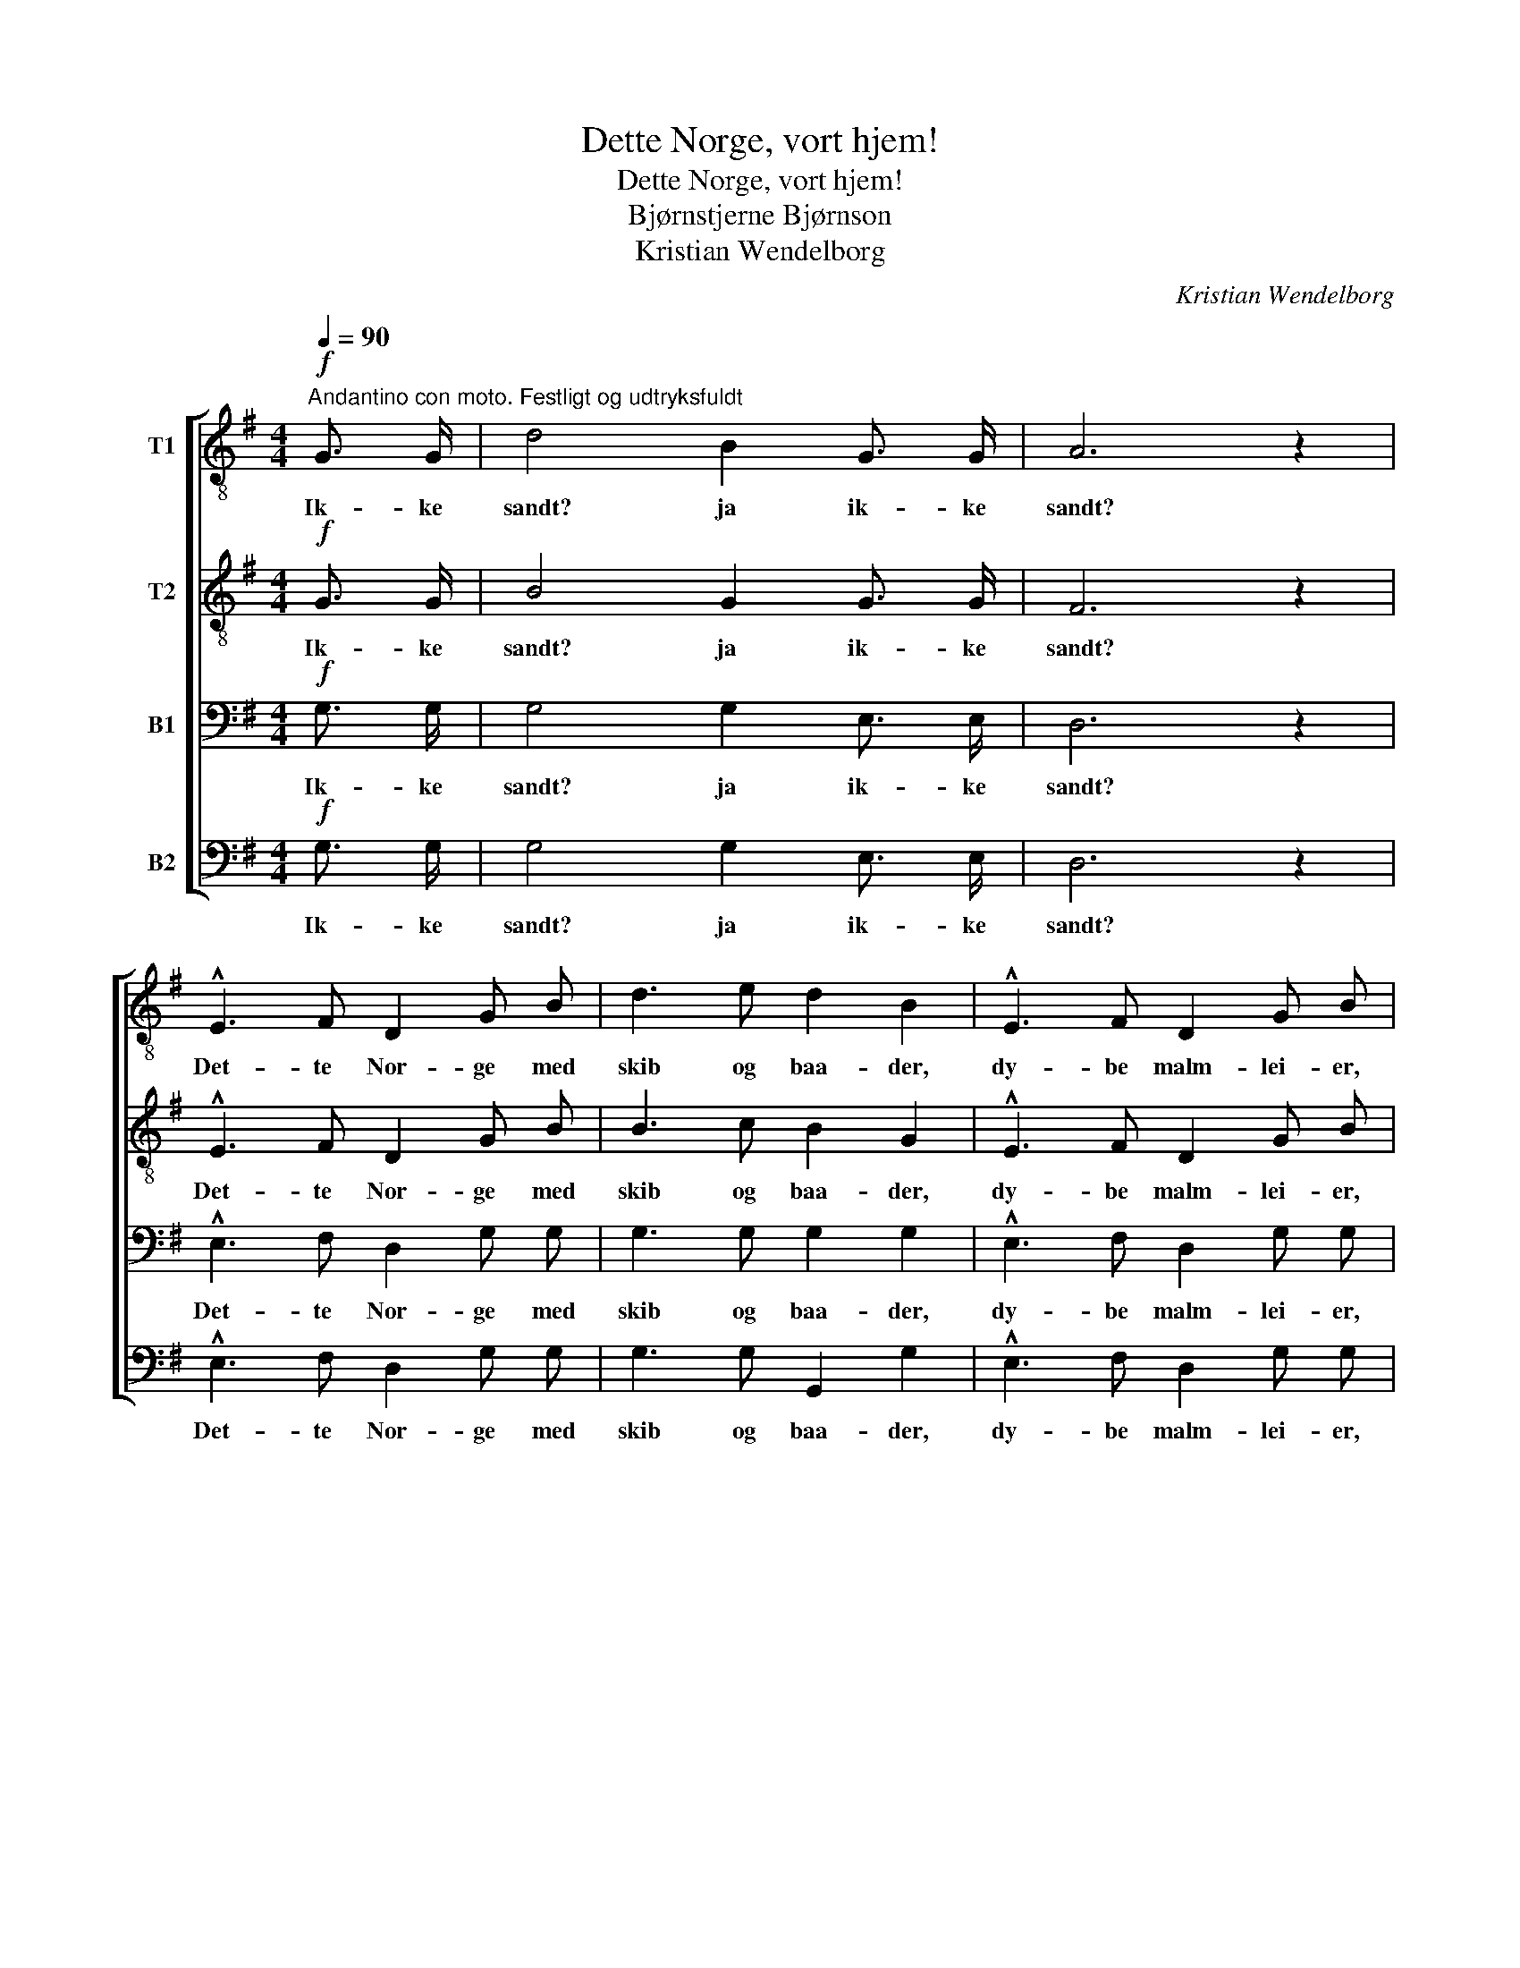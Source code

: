 X:1
T:Dette Norge, vort hjem!
T:Dette Norge, vort hjem!
T:Bjørnstjerne Bjørnson
T:Kristian Wendelborg
C:Kristian Wendelborg
%%score [ 1 2 3 4 ]
L:1/8
Q:1/4=90
M:4/4
K:G
V:1 treble-8 nm="T1"
V:2 treble-8 nm="T2"
V:3 bass nm="B1"
V:4 bass nm="B2"
V:1
"^Andantino con moto. Festligt og udtryksfuldt"!f! G3/2 G/ | d4 B2 G3/2 G/ | A6 z2 | %3
w: Ik- ke|sandt? ja ik- ke|sandt?|
 !^!E3 F D2 G B | d3 e d2 B2 | !^!E3 F D2 G B | d3/2 ^c/ d e (d=c) B A | G3/2 F/ G A B2 G E | %8
w: Det- te Nor- ge med|skib og baa- der,|dy- be malm- lei- er,|ful- de sil- de- kor- * ge, de|ra- re sæ- ter- vei- er og|
 A6 G2 | G2 F2 z2!p!"^let." D2 | G2 B4 G2 | B2 d4!mf! e2 | (dc) (BA) G2 F G | B2 E4 A2 | F4 E4 | %15
w: tøm- mer-|flaa- der, og|eng- slaat og|ku- draat, og|he- * ste- * drif- ter og|sma- ler og|an- det|
!p! A8 |!mf! (DE)"^cresc." F G (AB) c d |!f! e4 d2 e2 | (dc) B A G2!mf! (FG) | A4 E4 | %20
w: smaat,|Ren- * jagt og an- * dre be-|drif- ter, det|er _ nu saa kjært, som _|det er|
 B2!f! B3/2 B/ B2 B3/2 B/ |"^mildt." e4 d2 c2 | B4 A4 |!>(! G4 F4 | E4!>)! z2 ||[M:3/4]!p! E2 | %26
w: godt, og saa er det det|vak- re- ste|hjem et|folk har|faat.|End|
 A3/2 A/ A2 B2 | c2 B2 E E | A ^G!<(! A B c!<)! d | e2 B2!mf! B2 | B3 A G2 | F2 E2!p! B2 | %32
w: gjei- ta da om|vaa- ren un- der|fug- le- spil- let om- kring|gaar- den? Det|sort- ner i|aa- ser, det|
 B3 A G2 | F4!mf! c2 |"^bredt" (c3 B) A2 | G2 F2 d2 |!<(! (d3 c) A2!<)! | B4!ff! B3/2 B/ || %38
w: hvid- ner i|fjeld, og|el- * ven|sku- rer i|bak- * ke-|held. Det- te|
[M:4/4]"^Langsommere. Med varme." !^!e2 e4 B3/2 B/ | !^!d2 d4!mf! B2 ||[M:3/4]"^a tempo" B4 A2 | %41
w: Nor- ge, vi for-|staar det, at|en kan|
 G2 G2 A2 |!p! B2!>(! B4- | B6!>)! |!f! !^!E4"^Med inderlighed og kraft." F2 | !^!D3 G B2 | %46
w: li- de lidt|for det.|_|Det- te|Nor- ge, vort|
 !^!d4 e2 | d6 |!ff! (d2 e2) f2 | g2 d2 e2 |!mf! (B6 |!<(! c4) A2!<)! |!f!!<(! d6- | d6!<)! | %54
w: hjem, vort|hjem,|det- * te|Nor- ge, vort|hjem,|_ vort|hjem,|_|
!ff! (!^!d2 e2) f2 | !^!g2 d2!mf! e2 | (B6 | c6- | c2) z2!p! A2 |"^mildt." B6- | B2 z2 |] %61
w: det- * te|Nor- ge, vort|hjem,|_|* vort|hjem.!|_|
V:2
!f! G3/2 G/ | B4 G2 G3/2 G/ | F6 z2 | !^!E3 F D2 G B | B3 c B2 G2 | !^!E3 F D2 G B | %6
w: Ik- ke|sandt? ja ik- ke|sandt?|Det- te Nor- ge med|skib og baa- der,|dy- be malm- lei- er,|
 B3/2 ^A/ B =c (B=A) G F | G3/2 F/ G A B2 G E | (F4 E2) E2 | E2 D2 z2!p! D2 | D2 G4 G2 | %11
w: ful- de sil- de- kor- * ge, de|ra- re sæ- ter- vei- er og|tøm- * mer-|flaa- der, og|eng- slaat og|
 G2 B4!mf! c2 | (BA) (GF) E2 F G | G2 E4 E2 | F4 E2 E2 |!pp! E z G z F z E z | %16
w: ku- draat, og|he- * ste- * drif- ter og|sma- ler og|an- det og|an- det smaat og|
!mf! (DE)"^cresc." F G (FG) A B |!f! c4 B2 A2 | (Bc) G A E2!mf! (FG) | A4 E4 | %20
w: Ren- * jagt og an- * dre be-|drif- ter, det|er _ nu saa kjært, som _|det er|
 B2!f! B3/2 B/ B2 B3/2 B/ | B4 B2 A2 | G4 F4 |!>(! E4 ^D4 | E4!>)! z2 ||[M:3/4]!p! E2 | %26
w: godt, og saa er det det|vak- re- ste|hjem et|folk har|faat.|End|
 E3/2 E/ E2 A2 | A2 ^G2 E E | E E!<(! A ^G A!<)! B | B2 ^G2!mf! =G2 | G3 F E2 | ^D2 E2!p! G2 | %32
w: gjei- ta da om|vaa- ren un- der|fug- le- spil- let om- kring|gaar- den? Det|sort- ner i|aa- ser, det|
 G3 F E2 | ^D4!mf! A2 | (A3 G) F2 | E2 F2 A2 |!<(! A4 F2!<)! | G4!ff! B3/2 B/ || %38
w: hvid- ner i|fjeld, og|el- * ven|sku- rer i|bak- ke-|held. Det- te|
[M:4/4] !^!B2 B4 B3/2 B/ | !^!B2 B4!mf! G2 ||[M:3/4] G4 F2 | E2 E2 E2 |!p! G2!>(! A2 G2 | %43
w: Nor- ge, vi for-|staar det, at|en kan|li- de, kan|li- de lidt|
 F2 F4!>)! |!f! !^!E4 F2 | !^!D3 G B2 | !^!B4 c2 | d6 |!ff! (d2 c2) c2 | B2 B2 c2 |!mf! (G6 | %51
w: for det.|Det- te|Nor- ge, vort|hjem, vort|hjem,|det- * te|Nor- ge, vort|hjem,|
!<(! A4) F2!<)! |!f!!<(! (G2 d4- | d6)!<)! |!ff! (!^!d2 c2) c2 | !^!B2 B2!mf! c2 | (G6 | A6- | %58
w: _ vort|hjem, _|_|det- * te|Nor- ge, vort|hjem,|_|
 A2) z2!p! F2 | G6- | G2 z2 |] %61
w: * vort|hjem.!|_|
V:3
!f! G,3/2 G,/ | G,4 G,2 E,3/2 E,/ | D,6 z2 | !^!E,3 F, D,2 G, G, | G,3 G, G,2 G,2 | %5
w: Ik- ke|sandt? ja ik- ke|sandt?|Det- te Nor- ge med|skib og baa- der,|
 !^!E,3 F, D,2 G, G, | G,3/2 G,/ G, G, (G,F,) G, D, | E,3/2 ^D,/ E, F, G,2 E, E, | D,6 ^C,2 | %9
w: dy- be malm- lei- er,|ful- de sil- de- kor- * ge, de|ra- re sæ- ter- vei- er og|tøm- mer-|
 D,2 D,2 z2!p! D,2 | B,,2 D,4 G,2 | G,2 G,4!mf! G,2 | (G,F,) (G,A,) E,2 E, E, | D,2 E,4 C,2 | %14
w: flaa- der, og|eng- slaat og|ku- draat, og|he- * ste- * drif- ter og|sma- ler og|
 D,4 E,2 E,2 |!pp! E, z E, z D, z ^C, z |!mf! D,2"^cresc." D, D, (A,G,) A, B, |!f! G,4 B,2 C2 | %18
w: an- det og|an- det smaat og|Ren- jagt og an- * dre be-|drif- ter, det|
 (B,A,) G, F, G,2!mf! E,2 | E,4 E,4 | B,,2!f! A,3/2 A,/ G,2 A,3/2 A,/ | G,4 F,2 F,2 | G,4 A,4 | %23
w: er _ nu saa kjært, som|det er|godt, og saa er det det|vak- re- ste|hjem et|
!>(! E,4 B,,4 | E,4!>)! z2 ||[M:3/4]!p! E,2 | C,3/2 C,/ C,2 D,2 | E,2 E,2 E, E, | %28
w: folk har|faat.|End|gjei- ta da om|vaa- ren un- der|
 E, E,!<(! E, E, E,!<)! A, | ^G,2 E,2!mf! E,2 | E,3 ^D, E,2 | B,,2 E,2!p! E,2 | E,3 ^D, E,2 | %33
w: fug- le- spil- let om- kring|gaar- den? Det|sort- ner i|aa- ser, det|hvid- ner i|
 B,,4!mf! F,2 | (F,3 G,) ^D,2 | E,2 F,2 F,2 |!<(! F,4 D,2!<)! | G,4!ff! B,3/2 B,/ || %38
w: fjeld, og|el- * ven|sku- rer i|bak- ke-|held. Det- te|
[M:4/4] !^!G,2 G,4 B,3/2 B,/ | !^!G,2 G,4!mf! G,2 ||[M:3/4] G,4 D,2 | E,2 E,2 E,2 | %42
w: Nor- ge, vi for-|staar det, at|en kan|li- de, kan|
!p! E,2!>(! F,2 E,2 | E,2 ^D,4!>)! |!f! !^!E,4 F,2 | !^!D,3 G, B,2 | !^!G,4 G,2 | %47
w: li- de lidt|for det.|Det- te|Nor- ge, vort|hjem, vort|
 B,2!ff! !^!A,2 C2 | !^!B,2 G,2 A,2 | G,2 G,2 G,2 |!mf! D,6 |!<(! D,4 D,2!<)! | D,2!ff! !^!D2 C2 | %53
w: hjem, Det- te|Nor- ge, vort|hjem, det- te|Nor-|ge, vort|hjem, det- te|
 !^!B,2 A,2 C2 | B,2 G,2 A,2 | !^!G,2 G,2!mf! G,2 | D,6- | D,6- | D,2 z2!p! D,2 | D,6- | D,2 z2 |] %61
w: Nor- ge, vort|hjem, det- te|Nor- ge, vort|hjem,|_|* vort|hjem.!|_|
V:4
!f! G,3/2 G,/ | G,4 G,2 E,3/2 E,/ | D,6 z2 | !^!E,3 F, D,2 G, G, | G,3 G, G,,2 G,2 | %5
w: Ik- ke|sandt? ja ik- ke|sandt?|Det- te Nor- ge med|skib og baa- der,|
 !^!E,3 F, D,2 G, G, | G,3/2 G,/ G, G, (G,F,) G, D, | E,3/2 ^D,/ E, F, G,2 E, E, | A,,6 A,,2 | %9
w: dy- be malm- lei- er,|ful- de sil- de- kor- * ge, de|ra- re sæ- ter- vei- er og|tøm- mer-|
 D,2 D,2 z2 z2 | z2!p! G,,2 G,,2 G,2 | z2 G,2 G,2 C,2 |!mf! D,2 D,2 E,2 E, E, | D,4 ^C,2 A,,2 | %14
w: flaa- der,|og eng- slaat|og ku- draat,|he- ste- drif- ter og|sma- ler og|
 D,4 E,2 D,2 |!pp! ^C, z A,, z B,, z C, z |!mf! D,2"^cresc." =C, B,, (D,B,) A, G, | %17
w: an- det og|an- det smaat og|Ren- jagt og an- * dre be-|
!f! C,4 G,2 F,2 | (G,F,) G, D, E,2!mf! E,2 | C,4 C,4 | B,,2!f! A,3/2 A,/ G,2 F,3/2 F,/ | %21
w: drif- ter, det|er _ nu saa kjært, som|det er|godt, og saa er det det|
 E,4 B,,2 D,2 | E,4 ^D,4 |!>(! E,4 B,,4 | E,4!>)! z2 ||[M:3/4]!p! E,2 | A,,3/2 A,,/ A,,2 A,,2 | %27
w: vak- re- ste|hjem et|folk har|faat.|End|gjei- ta da om|
 A,,2 E,2 E, D, | C, D,!<(! C, B,, A,,!<)! =F, | E,2 E,2!mf! E,2 | E,3 ^D, E,2 | B,,2 E,2!p! E,2 | %32
w: vaa- ren un- der|fug- le- spil- let om- kring|gaar- den? Det|sort- ner i|aa- ser, det|
 E,3 ^D, E,2 | B,,4!mf! ^D,2 | ^D,4 D,2 | E,2 F,2 D,2 |!<(! =D,4 D,2!<)! | G,4!ff! B,3/2 B,/ || %38
w: hvid- ner i|fjeld, og|el- ven|sku- rer i|bak- ke-|held. Det- te|
[M:4/4] !^!E,2 E,4 B,3/2 B,/ | !^!G,2 G,4!mf! G,2 ||[M:3/4] G,4 D,2 | E,2 E,2 C,2 | %42
w: Nor- ge, vi for-|staar det, at|en kan|li- de lidt|
!p! B,,2!>(! B,,4- | B,,6!>)! |!f! !^!E,4 F,2 | !^!D,3 G, B,2 | !^!G,4 C,2 | G,2!ff! !^!F,2 A,2 | %48
w: for det.|_|Det- te|Nor- ge, vort|hjem, vort|hjem, Det- te|
 !^!G,2 E,2 D,2 | E,2 G,2 C,2 |!mf! D,6 |!<(! C,4 C,2!<)! | B,,2!ff! !^!B,2 A,2 | !^!G,2 F,2 A,2 | %54
w: Nor- ge, vort|hjem, det- te|Nor-|ge, vort|hjem, det- te|Nor- ge, vort|
 G,2 E,2 D,2 | !^!E,2 G,2!mf! C,2 | D,6- | D,6- | D,2 z2!p! D,2 | G,,6- | G,,2 z2 |] %61
w: hjem, det- te|Nor- ge, vort|hjem,|_|* vort|hjem.!|_|

